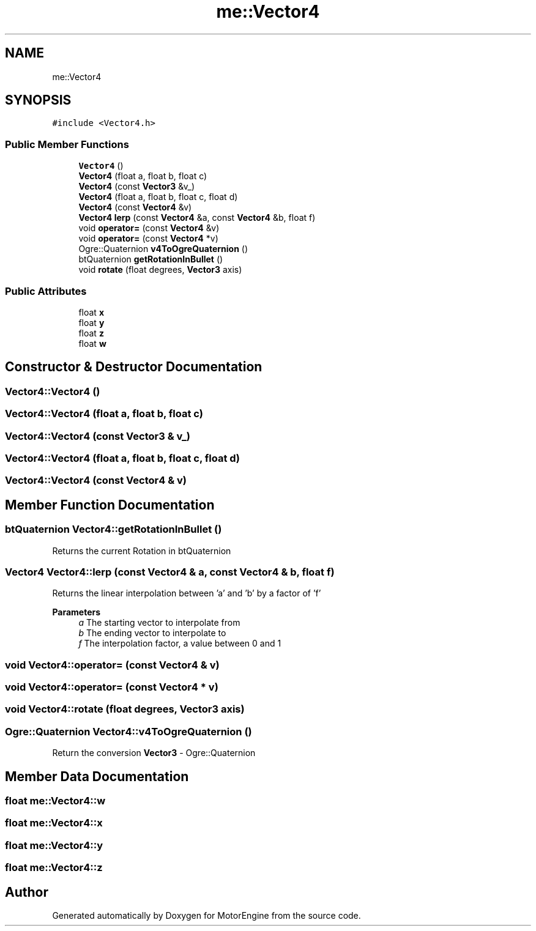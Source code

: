 .TH "me::Vector4" 3 "Mon Apr 3 2023" "Version 0.2.1" "MotorEngine" \" -*- nroff -*-
.ad l
.nh
.SH NAME
me::Vector4
.SH SYNOPSIS
.br
.PP
.PP
\fC#include <Vector4\&.h>\fP
.SS "Public Member Functions"

.in +1c
.ti -1c
.RI "\fBVector4\fP ()"
.br
.ti -1c
.RI "\fBVector4\fP (float a, float b, float c)"
.br
.ti -1c
.RI "\fBVector4\fP (const \fBVector3\fP &v_)"
.br
.ti -1c
.RI "\fBVector4\fP (float a, float b, float c, float d)"
.br
.ti -1c
.RI "\fBVector4\fP (const \fBVector4\fP &v)"
.br
.ti -1c
.RI "\fBVector4\fP \fBlerp\fP (const \fBVector4\fP &a, const \fBVector4\fP &b, float f)"
.br
.ti -1c
.RI "void \fBoperator=\fP (const \fBVector4\fP &v)"
.br
.ti -1c
.RI "void \fBoperator=\fP (const \fBVector4\fP *v)"
.br
.ti -1c
.RI "Ogre::Quaternion \fBv4ToOgreQuaternion\fP ()"
.br
.ti -1c
.RI "btQuaternion \fBgetRotationInBullet\fP ()"
.br
.ti -1c
.RI "void \fBrotate\fP (float degrees, \fBVector3\fP axis)"
.br
.in -1c
.SS "Public Attributes"

.in +1c
.ti -1c
.RI "float \fBx\fP"
.br
.ti -1c
.RI "float \fBy\fP"
.br
.ti -1c
.RI "float \fBz\fP"
.br
.ti -1c
.RI "float \fBw\fP"
.br
.in -1c
.SH "Constructor & Destructor Documentation"
.PP 
.SS "Vector4::Vector4 ()"

.SS "Vector4::Vector4 (float a, float b, float c)"

.SS "Vector4::Vector4 (const \fBVector3\fP & v_)"

.SS "Vector4::Vector4 (float a, float b, float c, float d)"

.SS "Vector4::Vector4 (const \fBVector4\fP & v)"

.SH "Member Function Documentation"
.PP 
.SS "btQuaternion Vector4::getRotationInBullet ()"
Returns the current Rotation in btQuaternion 
.SS "\fBVector4\fP Vector4::lerp (const \fBVector4\fP & a, const \fBVector4\fP & b, float f)"
Returns the linear interpolation between 'a' and 'b' by a factor of 'f'
.PP
\fBParameters\fP
.RS 4
\fIa\fP The starting vector to interpolate from 
.br
\fIb\fP The ending vector to interpolate to 
.br
\fIf\fP The interpolation factor, a value between 0 and 1 
.RE
.PP

.SS "void Vector4::operator= (const \fBVector4\fP & v)"

.SS "void Vector4::operator= (const \fBVector4\fP * v)"

.SS "void Vector4::rotate (float degrees, \fBVector3\fP axis)"

.SS "Ogre::Quaternion Vector4::v4ToOgreQuaternion ()"
Return the conversion \fBVector3\fP - Ogre::Quaternion 
.SH "Member Data Documentation"
.PP 
.SS "float me::Vector4::w"

.SS "float me::Vector4::x"

.SS "float me::Vector4::y"

.SS "float me::Vector4::z"


.SH "Author"
.PP 
Generated automatically by Doxygen for MotorEngine from the source code\&.
